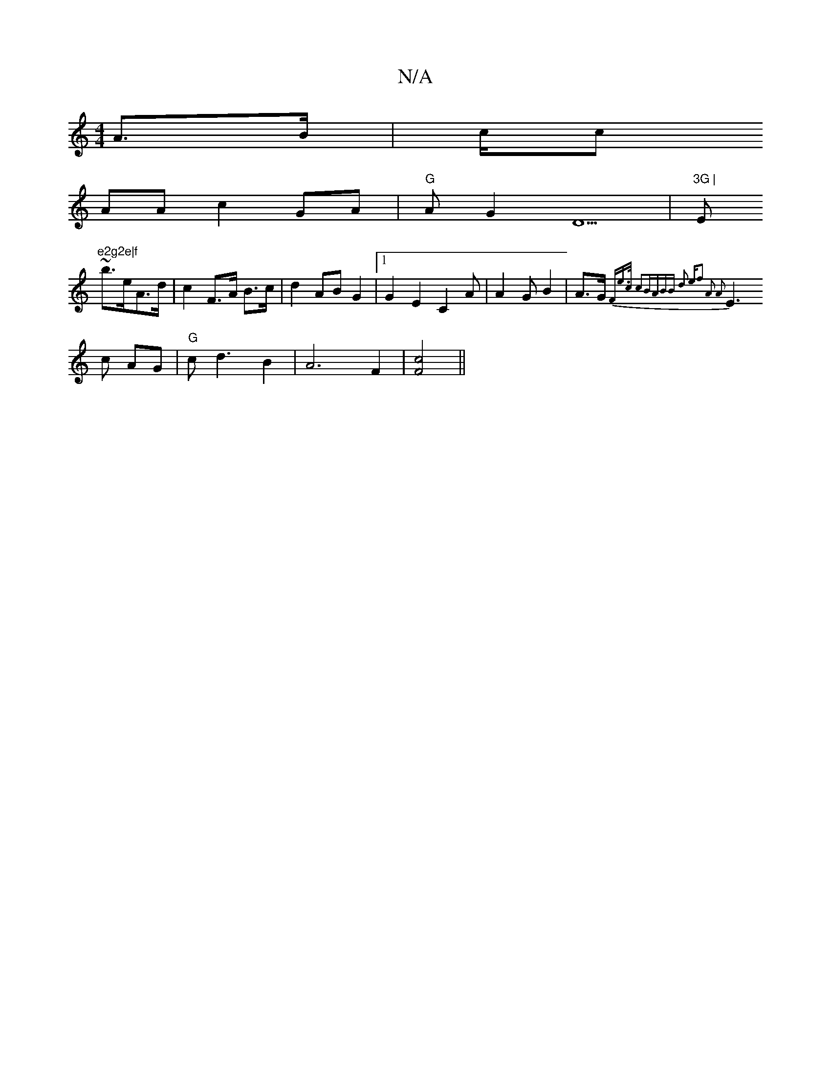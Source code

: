 X:1
T:N/A
M:4/4
R:N/A
K:Cmajor
A>B|c/c
AA c2GA|"G"AG2D5|"3G | "Em"e2g2e|f
~b>eA>d | c2 F>A B>c | d2 AB G2 |[1 G2E2C2A|A2GB2|A>G {F#m"e>c c2B|ABB d3 e|f2 A2 A2 |
E3c AG | "G"cd3 B2|A6F2|[F4c4]||

||
|:d<fa>g a>a | .B4B4|d6||
"cmaj7"